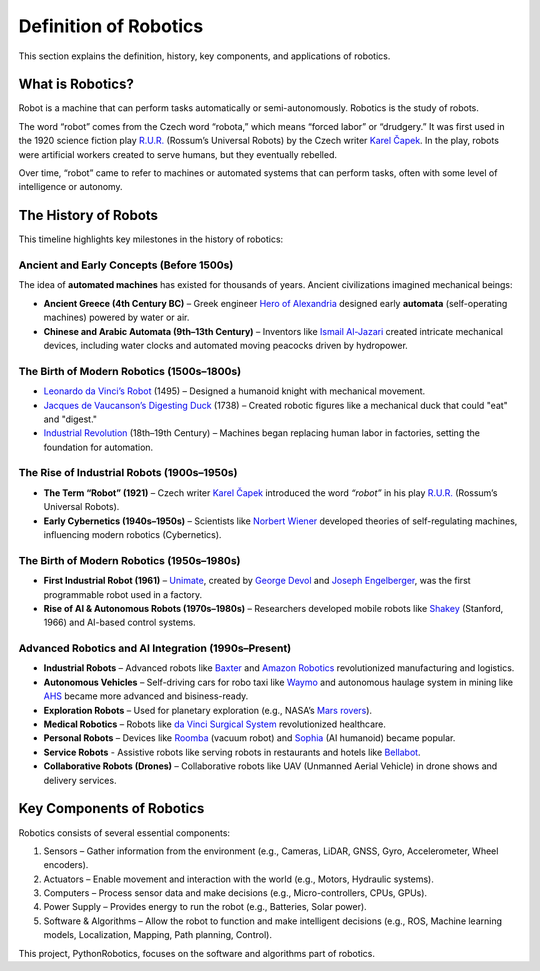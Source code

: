 Definition of Robotics
----------------------

This section explains the definition, history, key components, and applications of robotics.

What is Robotics?
^^^^^^^^^^^^^^^^^^

Robot is a machine that can perform tasks automatically or semi-autonomously.
Robotics is the study of robots.

The word “robot” comes from the Czech word “robota,” which means “forced labor” or “drudgery.”
It was first used in the 1920 science fiction play `R.U.R.`_ (Rossum’s Universal Robots)
by the Czech writer `Karel Čapek`_.
In the play, robots were artificial workers created to serve humans, but they eventually rebelled.

Over time, “robot” came to refer to machines or automated systems that can perform tasks,
often with some level of intelligence or autonomy.

.. _`R.U.R.`: https://thereader.mitpress.mit.edu/origin-word-robot-rur/
.. _`Karel Čapek`: https://en.wikipedia.org/wiki/Karel_%C4%8Capek

The History of Robots
^^^^^^^^^^^^^^^^^^^^^^^^^^^

This timeline highlights key milestones in the history of robotics:

Ancient and Early Concepts (Before 1500s)
~~~~~~~~~~~~~~~~~~~~~~~~~~~~~~~~~~~~~~~~~~

The idea of **automated machines** has existed for thousands of years.
Ancient civilizations imagined mechanical beings:

- **Ancient Greece (4th Century BC)** – Greek engineer `Hero of Alexandria`_ designed early **automata** (self-operating machines) powered by water or air.
- **Chinese and Arabic Automata (9th–13th Century)** – Inventors like `Ismail Al-Jazari`_ created intricate mechanical devices, including water clocks and automated moving peacocks driven by hydropower.

.. _`Hero of Alexandria`: https://en.wikipedia.org/wiki/Hero_of_Alexandria
.. _`Ismail Al-Jazari`: https://en.wikipedia.org/wiki/Ismail_al-Jazari

The Birth of Modern Robotics (1500s–1800s)
~~~~~~~~~~~~~~~~~~~~~~~~~~~~~~~~~~~~~~~~~~

- `Leonardo da Vinci’s Robot`_  (1495) – Designed a humanoid knight with mechanical movement.
- `Jacques de Vaucanson’s Digesting Duck`_ (1738) – Created robotic figures like a mechanical duck that could "eat" and "digest."
- `Industrial Revolution`_ (18th–19th Century) – Machines began replacing human labor in factories, setting the foundation for automation.

.. _`Leonardo da Vinci’s Robot`: https://en.wikipedia.org/wiki/Leonardo%27s_robot
.. _`Jacques de Vaucanson’s Digesting Duck`: https://en.wikipedia.org/wiki/Jacques_de_Vaucanson
.. _`Industrial Revolution`: https://en.wikipedia.org/wiki/Industrial_Revolution

The Rise of Industrial Robots (1900s–1950s)
~~~~~~~~~~~~~~~~~~~~~~~~~~~~~~~~~~~~~~~~~~~~~~

- **The Term “Robot” (1921)** – Czech writer `Karel Čapek`_ introduced the word *“robot”* in his play `R.U.R.`_ (Rossum’s Universal Robots).
- **Early Cybernetics (1940s–1950s)** – Scientists like `Norbert Wiener`_ developed theories of self-regulating machines, influencing modern robotics (Cybernetics).

.. _`Norbert Wiener`: https://en.wikipedia.org/wiki/Norbert_Wiener

The Birth of Modern Robotics (1950s–1980s)
~~~~~~~~~~~~~~~~~~~~~~~~~~~~~~~~~~~~~~~~~~~~~~

- **First Industrial Robot (1961)** – `Unimate`_, created by `George Devol`_ and `Joseph Engelberger`_, was the first programmable robot used in a factory.
- **Rise of AI & Autonomous Robots (1970s–1980s)** – Researchers developed mobile robots like `Shakey`_ (Stanford, 1966) and AI-based control systems.

.. _`Unimate`: https://en.wikipedia.org/wiki/Unimate
.. _`George Devol`: https://en.wikipedia.org/wiki/George_Devol
.. _`Joseph Engelberger`: https://en.wikipedia.org/wiki/Joseph_Engelberger
.. _`Shakey`: https://en.wikipedia.org/wiki/Shakey_the_robot

Advanced Robotics and AI Integration (1990s–Present)
~~~~~~~~~~~~~~~~~~~~~~~~~~~~~~~~~~~~~~~~~~~~~~~~~~~~~~~~

- **Industrial Robots** – Advanced robots like `Baxter`_ and `Amazon Robotics`_ revolutionized manufacturing and logistics.
- **Autonomous Vehicles** – Self-driving cars for robo taxi like `Waymo`_ and autonomous haulage system in mining like `AHS`_ became more advanced and bisiness-ready.
- **Exploration Robots** – Used for planetary exploration (e.g., NASA’s `Mars rovers`_).
- **Medical Robotics** – Robots like `da Vinci Surgical System`_ revolutionized healthcare.
- **Personal Robots** – Devices like `Roomba`_ (vacuum robot) and `Sophia`_ (AI humanoid) became popular.
- **Service Robots** - Assistive robots like serving robots in restaurants and hotels like `Bellabot`_.
- **Collaborative Robots (Drones)** – Collaborative robots like UAV (Unmanned Aerial Vehicle) in drone shows and delivery services.

.. _`Baxter`: https://en.wikipedia.org/wiki/Baxter_(robot)
.. _`Amazon Robotics`: https://en.wikipedia.org/wiki/Amazon_Robotics
.. _`Mars rovers`: https://en.wikipedia.org/wiki/Mars_rover
.. _`Waymo`: https://waymo.com/
.. _`AHS`: https://www.futurebridge.com/industry/perspectives-industrial-manufacturing/autonomous-haulage-systems-the-future-of-mining-operations/
.. _`da Vinci Surgical System`: https://en.wikipedia.org/wiki/Da_Vinci_Surgical_System
.. _`Roomba`: https://en.wikipedia.org/wiki/Roomba
.. _`Sophia`: https://en.wikipedia.org/wiki/Sophia_(robot)
.. _`Bellabot`: https://www.pudurobotics.com/en

Key Components of Robotics
^^^^^^^^^^^^^^^^^^^^^^^^^^^

Robotics consists of several essential components:

#. Sensors – Gather information from the environment (e.g., Cameras, LiDAR, GNSS, Gyro, Accelerometer, Wheel encoders).
#. Actuators – Enable movement and interaction with the world (e.g., Motors, Hydraulic systems).
#. Computers – Process sensor data and make decisions (e.g., Micro-controllers, CPUs, GPUs).
#. Power Supply – Provides energy to run the robot (e.g., Batteries, Solar power).
#. Software & Algorithms – Allow the robot to function and make intelligent decisions (e.g., ROS, Machine learning models, Localization, Mapping, Path planning, Control).

This project, PythonRobotics, focuses on the software and algorithms part of robotics.
